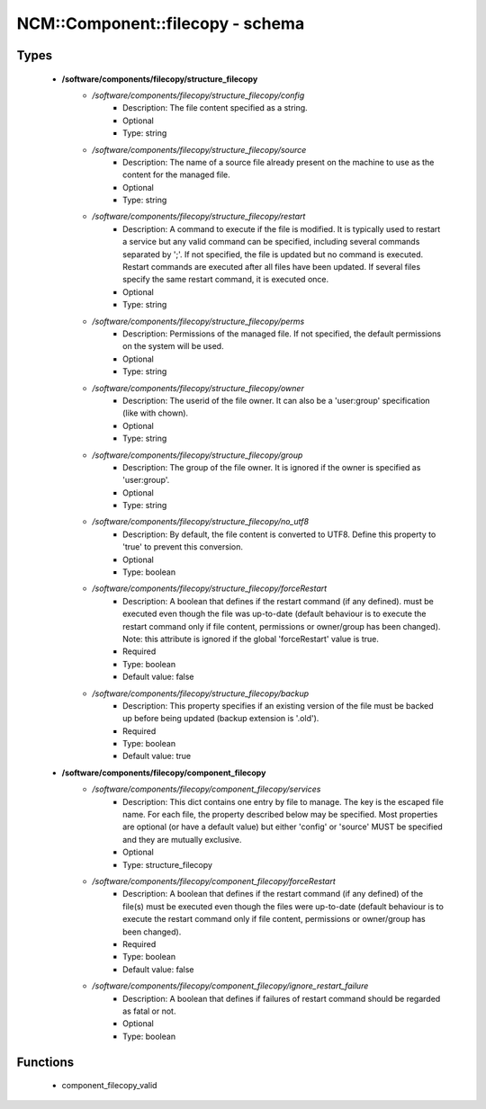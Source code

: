 ###################################
NCM\::Component\::filecopy - schema
###################################

Types
-----

 - **/software/components/filecopy/structure_filecopy**
    - */software/components/filecopy/structure_filecopy/config*
        - Description: The file content specified as a string.
        - Optional
        - Type: string
    - */software/components/filecopy/structure_filecopy/source*
        - Description: The name of a source file already present on the machine to use as the content for the managed file.
        - Optional
        - Type: string
    - */software/components/filecopy/structure_filecopy/restart*
        - Description: A command to execute if the file is modified. It is typically used to restart a service but any valid command can be specified, including several commands separated by ';'. If not specified, the file is updated but no command is executed. Restart commands are executed after all files have been updated. If several files specify the same restart command, it is executed once.
        - Optional
        - Type: string
    - */software/components/filecopy/structure_filecopy/perms*
        - Description: Permissions of the managed file. If not specified, the default permissions on the system will be used.
        - Optional
        - Type: string
    - */software/components/filecopy/structure_filecopy/owner*
        - Description: The userid of the file owner. It can also be a 'user:group' specification (like with chown).
        - Optional
        - Type: string
    - */software/components/filecopy/structure_filecopy/group*
        - Description: The group of the file owner. It is ignored if the owner is specified as 'user:group'.
        - Optional
        - Type: string
    - */software/components/filecopy/structure_filecopy/no_utf8*
        - Description: By default, the file content is converted to UTF8. Define this property to 'true' to prevent this conversion.
        - Optional
        - Type: boolean
    - */software/components/filecopy/structure_filecopy/forceRestart*
        - Description: A boolean that defines if the restart command (if any defined). must be executed even though the file was up-to-date (default behaviour is to execute the restart command only if file content, permissions or owner/group has been changed). Note: this attribute is ignored if the global 'forceRestart' value is true.
        - Required
        - Type: boolean
        - Default value: false
    - */software/components/filecopy/structure_filecopy/backup*
        - Description: This property specifies if an existing version of the file must be backed up before being updated (backup extension is '.old').
        - Required
        - Type: boolean
        - Default value: true
 - **/software/components/filecopy/component_filecopy**
    - */software/components/filecopy/component_filecopy/services*
        - Description: This dict contains one entry by file to manage. The key is the escaped file name. For each file, the property described below may be specified. Most properties are optional (or have a default value) but either 'config' or 'source' MUST be specified and they are mutually exclusive.
        - Optional
        - Type: structure_filecopy
    - */software/components/filecopy/component_filecopy/forceRestart*
        - Description: A boolean that defines if the restart command (if any defined) of the file(s) must be executed even though the files were up-to-date (default behaviour is to execute the restart command only if file content, permissions or owner/group has been changed).
        - Required
        - Type: boolean
        - Default value: false
    - */software/components/filecopy/component_filecopy/ignore_restart_failure*
        - Description: A boolean that defines if failures of restart command should be regarded as fatal or not.
        - Optional
        - Type: boolean

Functions
---------

 - component_filecopy_valid
